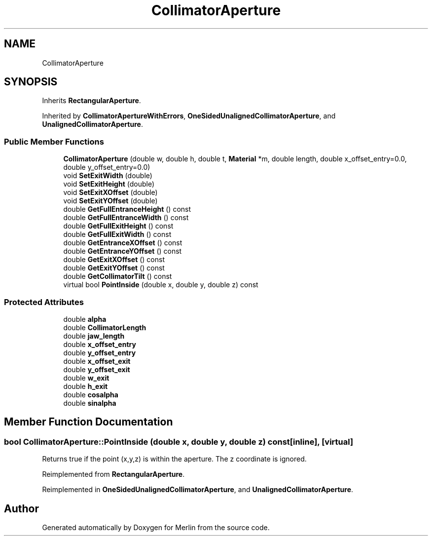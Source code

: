 .TH "CollimatorAperture" 3 "Fri Aug 4 2017" "Version 5.02" "Merlin" \" -*- nroff -*-
.ad l
.nh
.SH NAME
CollimatorAperture
.SH SYNOPSIS
.br
.PP
.PP
Inherits \fBRectangularAperture\fP\&.
.PP
Inherited by \fBCollimatorApertureWithErrors\fP, \fBOneSidedUnalignedCollimatorAperture\fP, and \fBUnalignedCollimatorAperture\fP\&.
.SS "Public Member Functions"

.in +1c
.ti -1c
.RI "\fBCollimatorAperture\fP (double w, double h, double t, \fBMaterial\fP *m, double length, double x_offset_entry=0\&.0, double y_offset_entry=0\&.0)"
.br
.ti -1c
.RI "void \fBSetExitWidth\fP (double)"
.br
.ti -1c
.RI "void \fBSetExitHeight\fP (double)"
.br
.ti -1c
.RI "void \fBSetExitXOffset\fP (double)"
.br
.ti -1c
.RI "void \fBSetExitYOffset\fP (double)"
.br
.ti -1c
.RI "double \fBGetFullEntranceHeight\fP () const"
.br
.ti -1c
.RI "double \fBGetFullEntranceWidth\fP () const"
.br
.ti -1c
.RI "double \fBGetFullExitHeight\fP () const"
.br
.ti -1c
.RI "double \fBGetFullExitWidth\fP () const"
.br
.ti -1c
.RI "double \fBGetEntranceXOffset\fP () const"
.br
.ti -1c
.RI "double \fBGetEntranceYOffset\fP () const"
.br
.ti -1c
.RI "double \fBGetExitXOffset\fP () const"
.br
.ti -1c
.RI "double \fBGetExitYOffset\fP () const"
.br
.ti -1c
.RI "double \fBGetCollimatorTilt\fP () const"
.br
.ti -1c
.RI "virtual bool \fBPointInside\fP (double x, double y, double z) const"
.br
.in -1c
.SS "Protected Attributes"

.in +1c
.ti -1c
.RI "double \fBalpha\fP"
.br
.ti -1c
.RI "double \fBCollimatorLength\fP"
.br
.ti -1c
.RI "double \fBjaw_length\fP"
.br
.ti -1c
.RI "double \fBx_offset_entry\fP"
.br
.ti -1c
.RI "double \fBy_offset_entry\fP"
.br
.ti -1c
.RI "double \fBx_offset_exit\fP"
.br
.ti -1c
.RI "double \fBy_offset_exit\fP"
.br
.ti -1c
.RI "double \fBw_exit\fP"
.br
.ti -1c
.RI "double \fBh_exit\fP"
.br
.ti -1c
.RI "double \fBcosalpha\fP"
.br
.ti -1c
.RI "double \fBsinalpha\fP"
.br
.in -1c
.SH "Member Function Documentation"
.PP 
.SS "bool CollimatorAperture::PointInside (double x, double y, double z) const\fC [inline]\fP, \fC [virtual]\fP"
Returns true if the point (x,y,z) is within the aperture\&. The z coordinate is ignored\&. 
.PP
Reimplemented from \fBRectangularAperture\fP\&.
.PP
Reimplemented in \fBOneSidedUnalignedCollimatorAperture\fP, and \fBUnalignedCollimatorAperture\fP\&.

.SH "Author"
.PP 
Generated automatically by Doxygen for Merlin from the source code\&.
